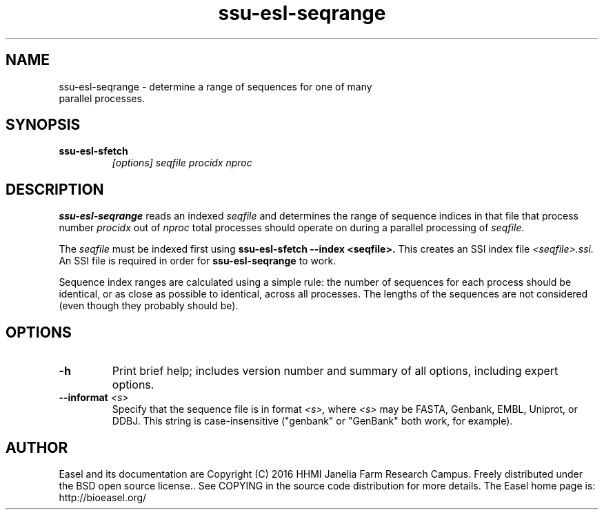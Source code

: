 .TH "ssu-esl-seqrange" 1 "Feb 2016" "SSU-ALIGN 0.1.1" "SSU-ALIGN Manual"

.SH NAME
.TP
ssu-esl-seqrange - determine a range of sequences for one of many parallel processes.

.SH SYNOPSIS

.TP
.B ssu-esl-sfetch
.I [options]
.I seqfile
.I procidx
.I nproc

.SH DESCRIPTION

.pp
.B ssu-esl-seqrange
reads an indexed 
.I seqfile
and determines the range of sequence indices in that file that process
number 
.I procidx
out of
.I nproc
total processes should operate on during a parallel processing of 
.I seqfile.

.pp
The 
.I seqfile 
must be indexed first using 
.B ssu-esl-sfetch --index <seqfile>.
This creates an SSI index file
.I <seqfile>.ssi.
An SSI file is required in order for
.B ssu-esl-seqrange
to work.

Sequence index ranges are calculated using a simple rule: the number
of sequences for each process should be identical, or as close as
possible to identical, across all processes. The lengths of the sequences
are not considered (even though they probably should be).

.SH OPTIONS

.TP
.B -h
Print brief help; includes version number and summary of
all options, including expert options.

.TP
.BI --informat " <s>"
Specify that the sequence file is in format
.I <s>,
where 
.I <s> 
may be FASTA, Genbank, EMBL, Uniprot, or DDBJ.  This string
is case-insensitive ("genbank" or "GenBank" both work, for example).

.SH AUTHOR

Easel and its documentation are Copyright (C) 2016 HHMI Janelia Farm Research Campus.
Freely distributed under the BSD open source license..
See COPYING in the source code distribution for more details.
The Easel home page is: http://bioeasel.org/
